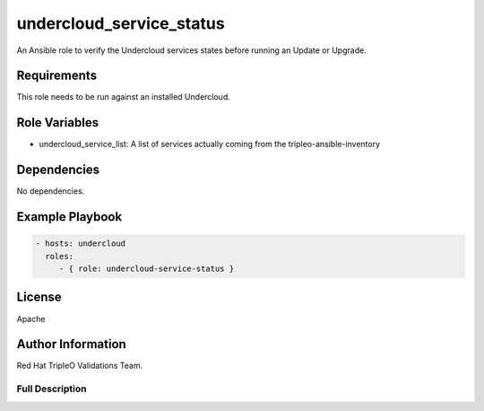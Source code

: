=========================
undercloud_service_status
=========================

An Ansible role to verify the Undercloud services states before running an
Update or Upgrade.

Requirements
------------

This role needs to be run against an installed Undercloud.

Role Variables
--------------

- undercloud_service_list: A list of services actually coming from the tripleo-ansible-inventory

Dependencies
------------

No dependencies.

Example Playbook
----------------

.. code-block:: yaml

    - hosts: undercloud
      roles:
         - { role: undercloud-service-status }

License
-------

Apache

Author Information
------------------

Red Hat TripleO Validations Team.

----------------
Full Description
----------------

.. ansibleautoplugin::
   :role: roles/undercloud_service_status
